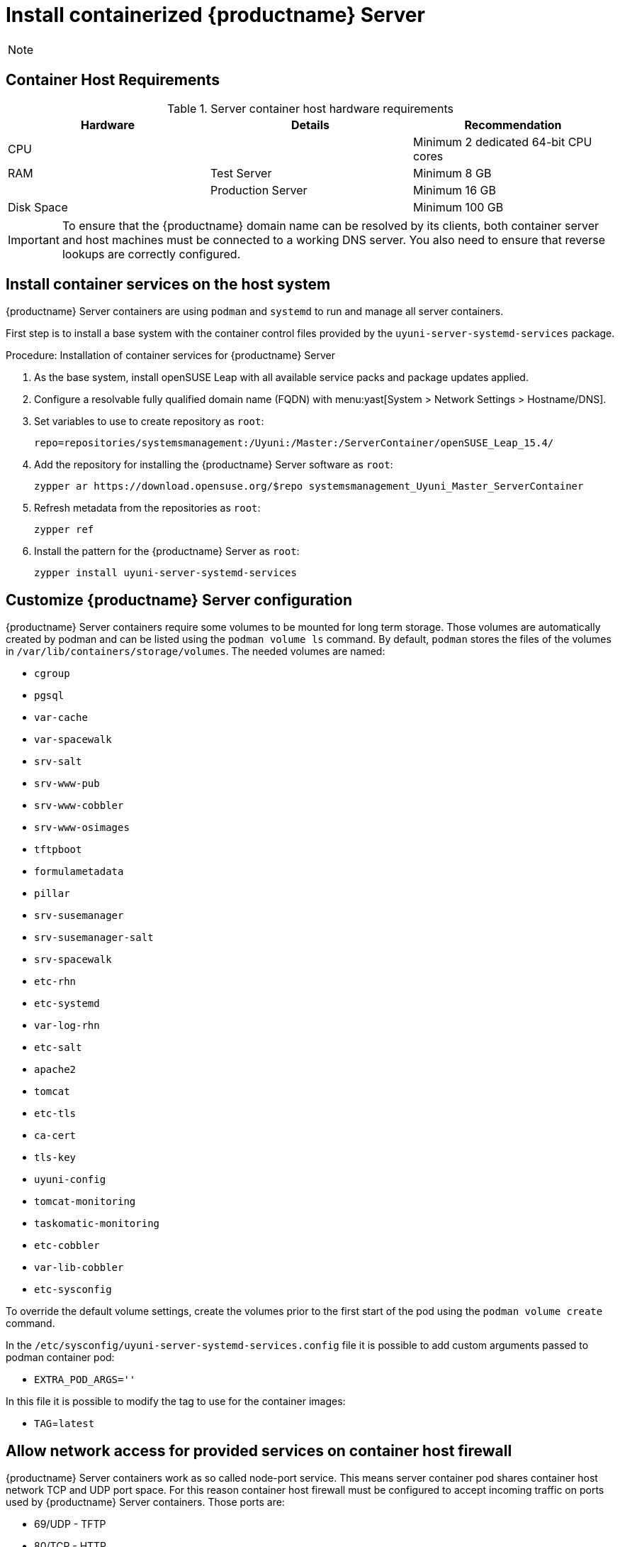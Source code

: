 [[installation-server-containers]]
= Install containerized {productname} Server

[NOTE]
====

ifeval::[{uyuni-content} == true]
Only {opensuse} Leap 15.3 and newer are supported to be used as container host for {productname} Server containers.
endif::[]

ifeval::[{suma-content} == true]
Only {sles} 15 SP3 and newer are supported to be used as container host for {productname} Server containers.
endif::[]
====

[[installation-server-containers-requirements]]
== Container Host Requirements


[cols="1,1,1", options="header"]
.Server container host hardware requirements
|===

| Hardware
| Details
| Recommendation

| CPU
|
| Minimum 2 dedicated 64-bit CPU cores

| RAM
| Test Server
| Minimum 8{nbsp}GB

|
| Production Server
| Minimum 16{nbsp}GB

| Disk Space
|
| Minimum 100{nbsp}GB

|===

[IMPORTANT]
====
To ensure that the {productname} domain name can be resolved by its clients, both container server and host machines must be connected to a working DNS server.
You also need to ensure that reverse lookups are correctly configured.
====



[[installation-server-containers-services]]
== Install container services on the host system

{productname} Server containers are using [literal]``podman`` and [literal]``systemd`` to run and manage all server containers.

First step is to install a base system with the container control files provided by the [package]``uyuni-server-systemd-services`` package.


[[proc-installation-server-containers-services]]
.Procedure: Installation of container services for {productname} Server

. As the base system, install openSUSE Leap with all available service packs and package updates applied.
. Configure a resolvable fully qualified domain name (FQDN) with menu:yast[System > Network Settings > Hostname/DNS].
. Set variables to use to create repository as [systemitem]``root``:
+
----
repo=repositories/systemsmanagement:/Uyuni:/Master:/ServerContainer/openSUSE_Leap_15.4/
----
. Add the repository for installing the {productname} Server software as [systemitem]``root``:
+
----
zypper ar https://download.opensuse.org/$repo systemsmanagement_Uyuni_Master_ServerContainer
----
. Refresh metadata from the repositories as [systemitem]``root``:
+
----
zypper ref
----
. Install the pattern for the {productname} Server as [systemitem]``root``:
+
----
zypper install uyuni-server-systemd-services
----



[[installation-server-containers-customize-config]]
== Customize {productname} Server configuration

{productname} Server containers require some volumes to be mounted for long term storage.
Those volumes are automatically created by podman and can be listed using the [literal]``podman volume ls`` command.
By default, [literal]``podman`` stores the files of the volumes in [path]``/var/lib/containers/storage/volumes``.
The needed volumes are named:

- [path]``cgroup``
- [path]``pgsql``
- [path]``var-cache``
- [path]``var-spacewalk``
- [path]``srv-salt``
- [path]``srv-www-pub``
- [path]``srv-www-cobbler``
- [path]``srv-www-osimages``
- [path]``tftpboot``
- [path]``formulametadata``
- [path]``pillar``
- [path]``srv-susemanager``
- [path]``srv-susemanager-salt``
- [path]``srv-spacewalk``
- [path]``etc-rhn``
- [path]``etc-systemd``
- [path]``var-log-rhn``
- [path]``etc-salt``
- [path]``apache2``
- [path]``tomcat``
- [path]``etc-tls``
- [path]``ca-cert``
- [path]``tls-key``
- [path]``uyuni-config``
- [path]``tomcat-monitoring``
- [path]``taskomatic-monitoring``
- [path]``etc-cobbler``
- [path]``var-lib-cobbler``
- [path]``etc-sysconfig``

To override the default volume settings, create the volumes prior to the first start of the pod using the [literal]``podman volume create`` command.

In the [path]``/etc/sysconfig/uyuni-server-systemd-services.config`` file it is possible to add custom arguments passed to podman container pod:

- [literal]``EXTRA_POD_ARGS=''``

In this file it is possible to modify the tag to use for the container images:

- [literal]``TAG``=[path]``latest``


[[installation-server-containers-firewall-rules]]
== Allow network access for provided services on container host firewall

{productname} Server containers work as so called node-port service. This means server container pod shares container host network TCP and UDP port space. For this reason container host firewall must be configured to accept incoming traffic on ports used by {productname} Server containers. Those ports are:

- 69/UDP - TFTP
- 80/TCP - HTTP
- 443/TCP - HTTPS
- 4505/TCP - Salt
- 4506/TCP - Salt
- 5432/TCP - PostgreSQL
- 8022/TCP - SSH
- 9100/TCP - Prometheus node exporter
- 9187/TCP - Prometheus PostgreSQL exporter
- 9800/TCP - Promethues Metrics Exporter
- 25151/TCP - Cobbler

Continue with setting up the installed {productname} server as a container at xref:server-container-setup.adoc[].
